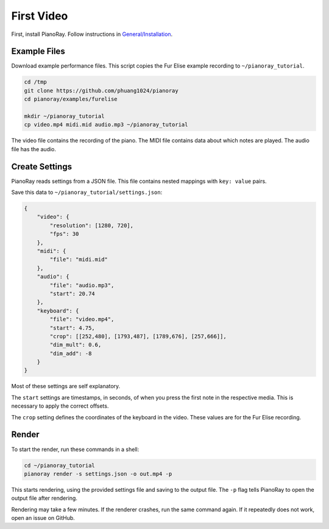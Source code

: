 First Video
===========

First, install PianoRay. Follow instructions in
`General/Installation <../general/install.html>`__.

Example Files
-------------

Download example performance files. This script copies the Fur Elise example
recording to ``~/pianoray_tutorial``.

.. code-block:: bash

   cd /tmp
   git clone https://github.com/phuang1024/pianoray
   cd pianoray/examples/furelise

   mkdir ~/pianoray_tutorial
   cp video.mp4 midi.mid audio.mp3 ~/pianoray_tutorial

The video file contains the recording of the piano. The MIDI file contains
data about which notes are played. The audio file has the audio.

Create Settings
---------------

PianoRay reads settings from a JSON file. This file contains nested mappings
with ``key: value`` pairs.

Save this data to ``~/pianoray_tutorial/settings.json``:

.. code-block:: bash

   {
       "video": {
           "resolution": [1280, 720],
           "fps": 30
       },
       "midi": {
           "file": "midi.mid"
       },
       "audio": {
           "file": "audio.mp3",
           "start": 20.74
       },
       "keyboard": {
           "file": "video.mp4",
           "start": 4.75,
           "crop": [[252,480], [1793,487], [1789,676], [257,666]],
           "dim_mult": 0.6,
           "dim_add": -8
       }
   }

Most of these settings are self explanatory.

The ``start`` settings are timestamps, in seconds, of when you press the first
note in the respective media. This is necessary to apply the correct offsets.

The ``crop`` setting defines the coordinates of the keyboard in the video.
These values are for the Fur Elise recording.

Render
------

To start the render, run these commands in a shell:

.. code-block:: bash

   cd ~/pianoray_tutorial
   pianoray render -s settings.json -o out.mp4 -p

This starts rendering, using the provided settings file and saving to the
output file. The ``-p`` flag tells PianoRay to open the output file after
rendering.

Rendering may take a few minutes. If the renderer crashes, run the same command
again. If it repeatedly does not work, open an issue on GitHub.
